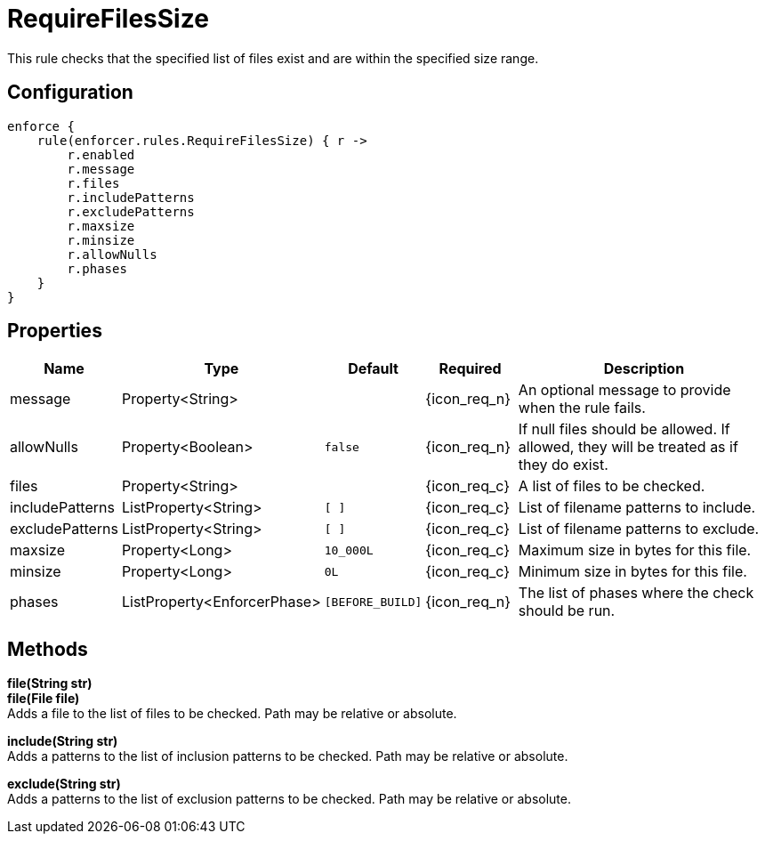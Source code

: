
= RequireFilesSize

This rule checks that the specified list of files exist and are within the specified size range.

== Configuration
[source,groovy]
[subs="+macros"]
----
enforce {
    rule(enforcer.rules.RequireFilesSize) { r ->
        r.enabled
        r.message
        r.files
        r.includePatterns
        r.excludePatterns
        r.maxsize
        r.minsize
        r.allowNulls
        r.phases
    }
}
----

== Properties

[%header, cols="<,<,<,^,<4"]
|===
| Name
| Type
| Default
| Required
| Description

| message
| Property<String>
|
| {icon_req_n}
| An optional message to provide when the rule fails.

| allowNulls
| Property<Boolean>
| `false`
| {icon_req_n}
| If null files should be allowed. If allowed, they will be treated as if they do exist.

| files
| Property<String>
|
| {icon_req_c}
| A list of files to be checked.

| includePatterns
| ListProperty<String>
| `[ ]`
| {icon_req_c}
| List of filename patterns to include.

| excludePatterns
| ListProperty<String>
| `[ ]`
| {icon_req_c}
| List of filename patterns to exclude.

| maxsize
| Property<Long>
| `10_000L`
| {icon_req_c}
| Maximum size in bytes for this file.

| minsize
| Property<Long>
| `0L`
| {icon_req_c}
| Minimum size in bytes for this file.

| phases
| ListProperty<EnforcerPhase>
| `[BEFORE_BUILD]`
| {icon_req_n}
| The list of phases where the check should be run.

|===

== Methods

*file(String str)* +
*file(File file)* +
Adds a file to the list of files to be checked. Path may be relative or absolute.

*include(String str)* +
Adds a patterns to the list of inclusion patterns to be checked. Path may be relative or absolute.

*exclude(String str)* +
Adds a patterns to the list of exclusion patterns to be checked. Path may be relative or absolute.
